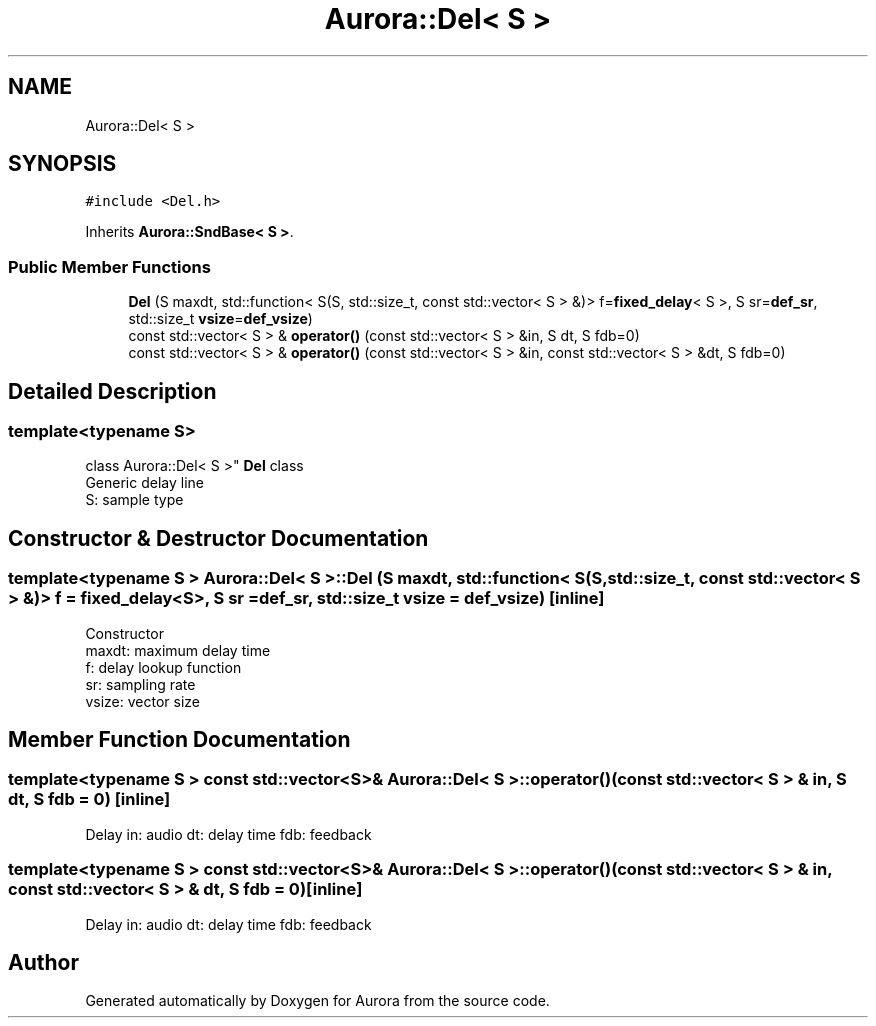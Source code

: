 .TH "Aurora::Del< S >" 3 "Wed Dec 1 2021" "Version 0.1" "Aurora" \" -*- nroff -*-
.ad l
.nh
.SH NAME
Aurora::Del< S >
.SH SYNOPSIS
.br
.PP
.PP
\fC#include <Del\&.h>\fP
.PP
Inherits \fBAurora::SndBase< S >\fP\&.
.SS "Public Member Functions"

.in +1c
.ti -1c
.RI "\fBDel\fP (S maxdt, std::function< S(S, std::size_t, const std::vector< S > &)> f=\fBfixed_delay\fP< S >, S sr=\fBdef_sr\fP, std::size_t \fBvsize\fP=\fBdef_vsize\fP)"
.br
.ti -1c
.RI "const std::vector< S > & \fBoperator()\fP (const std::vector< S > &in, S dt, S fdb=0)"
.br
.ti -1c
.RI "const std::vector< S > & \fBoperator()\fP (const std::vector< S > &in, const std::vector< S > &dt, S fdb=0)"
.br
.in -1c
.SH "Detailed Description"
.PP 

.SS "template<typename S>
.br
class Aurora::Del< S >"
\fBDel\fP class 
.br
Generic delay line 
.br
S: sample type 
.SH "Constructor & Destructor Documentation"
.PP 
.SS "template<typename S > \fBAurora::Del\fP< S >::\fBDel\fP (S maxdt, std::function< S(S, std::size_t, const std::vector< S > &)> f = \fC\fBfixed_delay\fP<S>\fP, S sr = \fC\fBdef_sr\fP\fP, std::size_t vsize = \fC\fBdef_vsize\fP\fP)\fC [inline]\fP"
Constructor 
.br
maxdt: maximum delay time 
.br
f: delay lookup function 
.br
sr: sampling rate 
.br
vsize: vector size 
.br

.SH "Member Function Documentation"
.PP 
.SS "template<typename S > const std::vector<S>& \fBAurora::Del\fP< S >::operator() (const std::vector< S > & in, S dt, S fdb = \fC0\fP)\fC [inline]\fP"
Delay in: audio dt: delay time fdb: feedback 
.SS "template<typename S > const std::vector<S>& \fBAurora::Del\fP< S >::operator() (const std::vector< S > & in, const std::vector< S > & dt, S fdb = \fC0\fP)\fC [inline]\fP"
Delay in: audio dt: delay time fdb: feedback 

.SH "Author"
.PP 
Generated automatically by Doxygen for Aurora from the source code\&.
